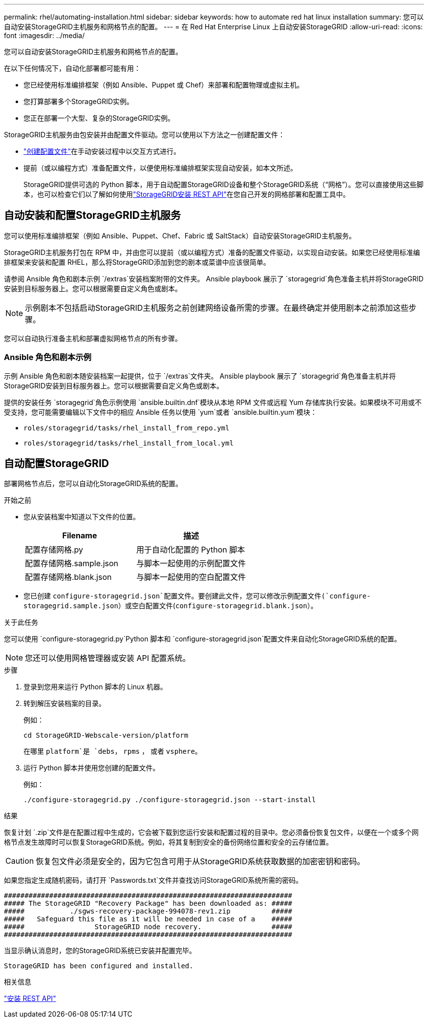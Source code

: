 ---
permalink: rhel/automating-installation.html 
sidebar: sidebar 
keywords: how to automate red hat linux installation 
summary: 您可以自动安装StorageGRID主机服务和网格节点的配置。 
---
= 在 Red Hat Enterprise Linux 上自动安装StorageGRID
:allow-uri-read: 
:icons: font
:imagesdir: ../media/


[role="lead"]
您可以自动安装StorageGRID主机服务和网格节点的配置。

在以下任何情况下，自动化部署都可能有用：

* 您已经使用标准编排框架（例如 Ansible、Puppet 或 Chef）来部署和配置物理或虚拟主机。
* 您打算部署多个StorageGRID实例。
* 您正在部署一个大型、复杂的StorageGRID实例。


StorageGRID主机服务由包安装并由配置文件驱动。您可以使用以下方法之一创建配置文件：

* link:creating-node-configuration-files.html["创建配置文件"]在手动安装过程中以交互方式进行。
* 提前（或以编程方式）准备配置文件，以便使用标准编排框架实现自动安装，如本文所述。
+
StorageGRID提供可选的 Python 脚本，用于自动配置StorageGRID设备和整个StorageGRID系统（“网格”）。您可以直接使用这些脚本，也可以检查它们以了解如何使用link:overview-of-installation-rest-api.html["StorageGRID安装 REST API"]在您自己开发的网格部署和配置工具中。





== 自动安装和配置StorageGRID主机服务

您可以使用标准编排框架（例如 Ansible、Puppet、Chef、Fabric 或 SaltStack）自动安装StorageGRID主机服务。

StorageGRID主机服务打包在 RPM 中，并由您可以提前（或以编程方式）准备的配置文件驱动，以实现自动安装。如果您已经使用标准编排框架来安装和配置 RHEL，那么将StorageGRID添加到您的剧本或菜谱中应该很简单。

请参阅 Ansible 角色和剧本示例 `/extras`安装档案附带的文件夹。 Ansible playbook 展示了 `storagegrid`角色准备主机并将StorageGRID安装到目标服务器上。您可以根据需要自定义角色或剧本。


NOTE: 示例剧本不包括启动StorageGRID主机服务之前创建网络设备所需的步骤。在最终确定并使用剧本之前添加这些步骤。

您可以自动执行准备主机和部署虚拟网格节点的所有步骤。



=== Ansible 角色和剧本示例

示例 Ansible 角色和剧本随安装档案一起提供，位于 `/extras`文件夹。 Ansible playbook 展示了 `storagegrid`角色准备主机并将StorageGRID安装到目标服务器上。您可以根据需要自定义角色或剧本。

提供的安装任务 `storagegrid`角色示例使用 `ansible.builtin.dnf`模块从本地 RPM 文件或远程 Yum 存储库执行安装。如果模块不可用或不受支持，您可能需要编辑以下文件中的相应 Ansible 任务以使用 `yum`或者 `ansible.builtin.yum`模块：

* `roles/storagegrid/tasks/rhel_install_from_repo.yml`
* `roles/storagegrid/tasks/rhel_install_from_local.yml`




== 自动配置StorageGRID

部署网格节点后，您可以自动化StorageGRID系统的配置。

.开始之前
* 您从安装档案中知道以下文件的位置。
+
[cols="1a,1a"]
|===
| Filename | 描述 


| 配置存储网格.py  a| 
用于自动化配置的 Python 脚本



| 配置存储网格.sample.json  a| 
与脚本一起使用的示例配置文件



| 配置存储网格.blank.json  a| 
与脚本一起使用的空白配置文件

|===
* 您已创建 `configure-storagegrid.json`配置文件。要创建此文件，您可以修改示例配置文件(`configure-storagegrid.sample.json`）或空白配置文件(`configure-storagegrid.blank.json`）。


.关于此任务
您可以使用 `configure-storagegrid.py`Python 脚本和 `configure-storagegrid.json`配置文件来自动化StorageGRID系统的配置。


NOTE: 您还可以使用网格管理器或安装 API 配置系统。

.步骤
. 登录到您用来运行 Python 脚本的 Linux 机器。
. 转到解压安装档案的目录。
+
例如：

+
[listing]
----
cd StorageGRID-Webscale-version/platform
----
+
在哪里 `platform`是 `debs`， `rpms` ， 或者 `vsphere`。

. 运行 Python 脚本并使用您创建的配置文件。
+
例如：

+
[listing]
----
./configure-storagegrid.py ./configure-storagegrid.json --start-install
----


.结果
恢复计划 `.zip`文件是在配置过程中生成的，它会被下载到您运行安装和配置过程的目录中。您必须备份恢复包文件，以便在一个或多个网格节点发生故障时可以恢复StorageGRID系统。例如，将其复制到安全的备份网络位置和安全的云存储位置。


CAUTION: 恢复包文件必须是安全的，因为它包含可用于从StorageGRID系统获取数据的加密密钥和密码。

如果您指定生成随机密码，请打开 `Passwords.txt`文件并查找访问StorageGRID系统所需的密码。

[listing]
----
######################################################################
##### The StorageGRID "Recovery Package" has been downloaded as: #####
#####           ./sgws-recovery-package-994078-rev1.zip          #####
#####   Safeguard this file as it will be needed in case of a    #####
#####                 StorageGRID node recovery.                 #####
######################################################################
----
当显示确认消息时，您的StorageGRID系统已安装并配置完毕。

[listing]
----
StorageGRID has been configured and installed.
----
.相关信息
link:overview-of-installation-rest-api.html["安装 REST API"]
